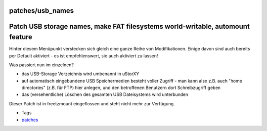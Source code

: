 patches/usb_names
=================
.. _PatchUSBstoragenamesmakeFATfilesystemsworld-writableautomountfeature:

Patch USB storage names, make FAT filesystems world-writable, automount feature
===============================================================================

Hinter diesem Menüpunkt verstecken sich gleich eine ganze Reihe von
Modifikationen. Einige davon sind auch bereits per Default aktiviert -
es ist empfehlenswert, sie auch aktiviert zu lassen!

Was passiert nun im einzelnen?

-  das USB-Storage Verzeichnis wird umbenannt in uStorXY
-  auf automatisch eingebundene USB Speichermedien besteht voller
   Zugriff - man kann also z.B. auch "home directories" (z.B. für FTP)
   hier anlegen, und den betroffenen Benutzern dort Schreibzugriff geben
-  das (versehentliche) Löschen des gesamten USB Dateisystems wird
   unterbunden

Dieser Patch ist in freetzmount eingeflossen und steht nicht mehr zur
Verfügung.

-  Tags
-  `patches <../patches.html>`__
